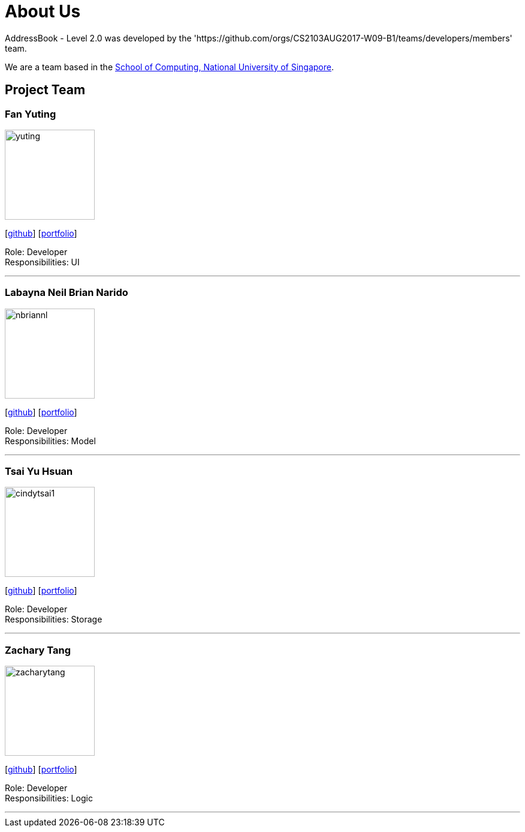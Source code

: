 = About Us
:relfileprefix: team/
ifdef::env-github,env-browser[:outfilesuffix: .adoc]
:imagesDir: images
:stylesDir: stylesheets

AddressBook - Level 2.0 was developed by the 'https://github.com/orgs/CS2103AUG2017-W09-B1/teams/developers/members' team. +

We are a team based in the http://www.comp.nus.edu.sg[School of Computing, National University of Singapore].

== Project Team

=== Fan Yuting
image::yuting.JPG[width="150", align="left"]
{empty}[https://github.com/April0616[github]] [<<April0616#, portfolio>>]

Role: Developer +
Responsibilities: UI

'''

=== Labayna Neil Brian Narido
image::nbriannl.jpg[width="150", align="left"]
{empty}[http://github.com/nbriannl[github]] [<<nbriannl#, portfolio>>]

Role: Developer +
Responsibilities: Model

'''

=== Tsai Yu Hsuan
image::cindytsai1.jpg[width="150", align="left"]
{empty}[http://github.com/CindyTsai1[github]] [<<CindyTsai1#, portfolio>>]

Role: Developer +
Responsibilities: Storage

'''

=== Zachary Tang
image::zacharytang.jpg[width="150", align="left"]
{empty}[https://github.com/zacharytang[github]] [<<johndoe#, portfolio>>]

Role: Developer +
Responsibilities: Logic

'''
